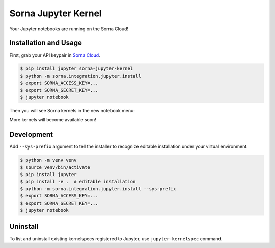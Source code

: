 Sorna Jupyter Kernel
====================

Your Jupyter notebooks are running on the Sorna Cloud!

Installation and Usage
----------------------

First, grab your API keypair in `Sorna
Cloud <https://cloud.sorna.io>`__.

.. code:: sh

    $ pip install jupyter sorna-jupyter-kernel
    $ python -m sorna.integration.jupyter.install
    $ export SORNA_ACCESS_KEY=...
    $ export SORNA_SECRET_KEY=...
    $ jupyter notebook

Then you will see Sorna kernels in the new notebook menu:

.. raw:: html

   <p style="text-align:center">

.. raw:: html

   </p>

More kernels will become available soon!

Development
-----------

Add ``--sys-prefix`` argument to tell the installer to recognize
editable installation under your virtual environment.

.. code:: sh

    $ python -m venv venv
    $ source venv/bin/activate
    $ pip install jupyter
    $ pip install -e .  # editable installation
    $ python -m sorna.integration.jupyter.install --sys-prefix
    $ export SORNA_ACCESS_KEY=...
    $ export SORNA_SECRET_KEY=...
    $ jupyter notebook

Uninstall
---------

To list and uninstall existing kernelspecs registered to Jupyter, use
``jupyter-kernelspec`` command.


